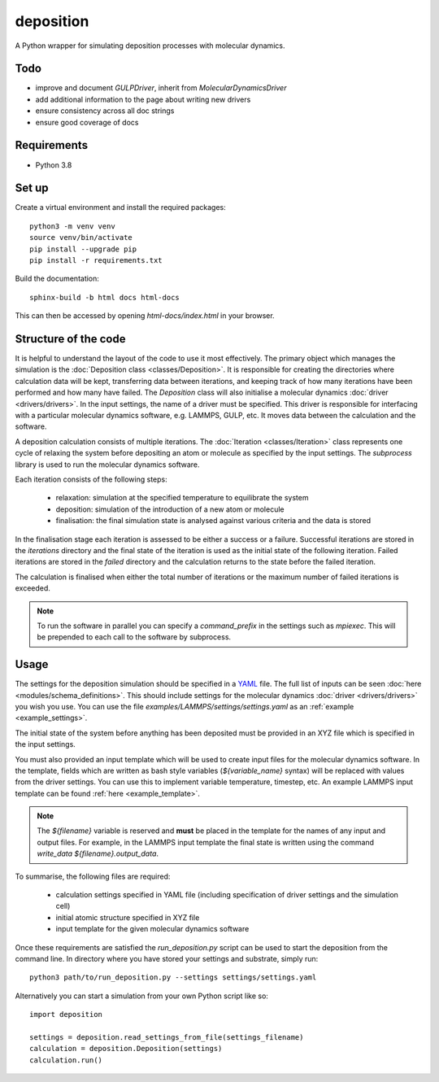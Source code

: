 deposition
==========

A Python wrapper for simulating deposition processes with molecular dynamics.

Todo
----

- improve and document `GULPDriver`, inherit from `MolecularDynamicsDriver`
- add additional information to the page about writing new drivers
- ensure consistency across all doc strings
- ensure good coverage of docs

Requirements
------------

- Python 3.8

Set up
------

Create a virtual environment and install the required packages::

    python3 -m venv venv
    source venv/bin/activate
    pip install --upgrade pip
    pip install -r requirements.txt

Build the documentation::

    sphinx-build -b html docs html-docs

This can then be accessed by opening `html-docs/index.html` in your browser.

Structure of the code
---------------------

It is helpful to understand the layout of the code to use it most effectively. The primary object which manages the
simulation is the :doc:`Deposition class <classes/Deposition>`. It is responsible for creating the directories where
calculation data will be kept, transferring data between iterations, and keeping track of how many iterations have been
performed and how many have failed. The `Deposition` class will also initialise a molecular dynamics
:doc:`driver <drivers/drivers>`. In the input settings, the name of a driver must be specified. This driver is
responsible for interfacing with a particular molecular dynamics software, e.g. LAMMPS, GULP, etc. It moves data between
the calculation and the software.

A deposition calculation consists of multiple iterations. The :doc:`Iteration <classes/Iteration>` class represents
one cycle of relaxing the system before depositing an atom or molecule as specified by the input settings. The
`subprocess` library is used to run the molecular dynamics software.

Each iteration consists of the following steps:

    - relaxation: simulation at the specified temperature to equilibrate the system
    - deposition: simulation of the introduction of a new atom or molecule
    - finalisation: the final simulation state is analysed against various criteria and the data is stored

In the finalisation stage each iteration is assessed to be either a success or a failure. Successful iterations are
stored in the `iterations` directory and the final state of the iteration is used as the initial state of the following
iteration. Failed iterations are stored in the `failed` directory and the calculation returns to the state before the
failed iteration.

The calculation is finalised when either the total number of iterations or the maximum number of failed iterations is
exceeded.

.. note::

    To run the software in parallel you can specify a `command_prefix` in the settings such as `mpiexec`. This will be
    prepended to each call to the software by subprocess.


Usage
-----

The settings for the deposition simulation should be specified in a `YAML <https://yaml.org/>`_ file. The full list of
inputs can be seen :doc:`here <modules/schema_definitions>`. This should include settings for the molecular dynamics
:doc:`driver <drivers/drivers>` you wish you use. You can use the file `examples/LAMMPS/settings/settings.yaml` as an
:ref:`example <example_settings>`.

The initial state of the system before anything has been deposited must be provided in an XYZ file which is specified in
the input settings.

You must also provided an input template which will be used to create input files for the molecular dynamics software.
In the template, fields which are written as bash style variables (`${variable_name}` syntax) will be replaced with
values from the driver settings. You can use this to implement variable temperature, timestep, etc. An example LAMMPS
input template can be found :ref:`here <example_template>`.

.. note::

   The `${filename}` variable is reserved and **must** be placed in the template for the names of any input and output
   files. For example, in the LAMMPS input template the final state is written using the command
   `write_data ${filename}.output_data`.

To summarise, the following files are required:

    - calculation settings specified in YAML file (including specification of driver settings and the simulation cell)
    - initial atomic structure specified in XYZ file
    - input template for the given molecular dynamics software

Once these requirements are satisfied the `run_deposition.py` script can be used to start the deposition from the
command line. In directory where you have stored your settings and substrate, simply run::

    python3 path/to/run_deposition.py --settings settings/settings.yaml

Alternatively you can start a simulation from your own Python script like so::

    import deposition

    settings = deposition.read_settings_from_file(settings_filename)
    calculation = deposition.Deposition(settings)
    calculation.run()

